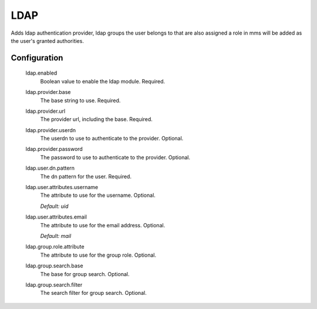 .. _ldap:

LDAP
----

Adds ldap authentication provider, ldap groups the user belongs to that are also assigned a role in mms will be added as the user's granted authorities.

Configuration
^^^^^^^^^^^^^

  ldap.enabled
    Boolean value to enable the ldap module. Required.

  ldap.provider.base
    The base string to use. Required.

  ldap.provider.url
    The provider url, including the base. Required.

  ldap.provider.userdn
    The userdn to use to authenticate to the provider. Optional.

  ldap.provider.password
    The password to use to authenticate to the provider. Optional.

  ldap.user.dn.pattern
    The dn pattern for the user. Required.

  ldap.user.attributes.username
    The attribute to use for the username. Optional.

    | `Default: uid`

  ldap.user.attributes.email
    The attribute to use for the email address. Optional.

    | `Default: mail`

  ldap.group.role.attribute
    The attribute to use for the group role. Optional.

  ldap.group.search.base
    The base for group search. Optional.

  ldap.group.search.filter
    The search filter for group search. Optional.
